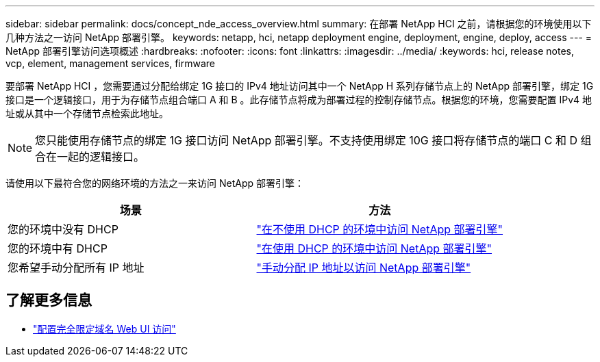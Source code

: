 ---
sidebar: sidebar 
permalink: docs/concept_nde_access_overview.html 
summary: 在部署 NetApp HCI 之前，请根据您的环境使用以下几种方法之一访问 NetApp 部署引擎。 
keywords: netapp, hci, netapp deployment engine, deployment, engine, deploy, access 
---
= NetApp 部署引擎访问选项概述
:hardbreaks:
:nofooter: 
:icons: font
:linkattrs: 
:imagesdir: ../media/
:keywords: hci, release notes, vcp, element, management services, firmware


[role="lead"]
要部署 NetApp HCI ，您需要通过分配给绑定 1G 接口的 IPv4 地址访问其中一个 NetApp H 系列存储节点上的 NetApp 部署引擎，绑定 1G 接口是一个逻辑接口，用于为存储节点组合端口 A 和 B 。此存储节点将成为部署过程的控制存储节点。根据您的环境，您需要配置 IPv4 地址或从其中一个存储节点检索此地址。


NOTE: 您只能使用存储节点的绑定 1G 接口访问 NetApp 部署引擎。不支持使用绑定 10G 接口将存储节点的端口 C 和 D 组合在一起的逻辑接口。

请使用以下最符合您的网络环境的方法之一来访问 NetApp 部署引擎：

|===
| 场景 | 方法 


| 您的环境中没有 DHCP | link:task_nde_access_no_dhcp.html["在不使用 DHCP 的环境中访问 NetApp 部署引擎"] 


| 您的环境中有 DHCP | link:task_nde_access_dhcp.html["在使用 DHCP 的环境中访问 NetApp 部署引擎"] 


| 您希望手动分配所有 IP 地址 | link:task_nde_access_manual_ip.html["手动分配 IP 地址以访问 NetApp 部署引擎"] 
|===
[discrete]
== 了解更多信息

* link:task_nde_access_ui_fqdn.html["配置完全限定域名 Web UI 访问"^]

